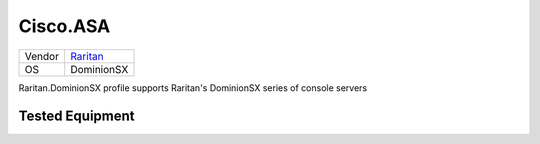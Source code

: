 Cisco.ASA
=========

====== ========================================
Vendor `Raritan <http://www.raritan.com/>`_
OS     DominionSX
====== ========================================

Raritan.DominionSX profile supports Raritan's DominionSX
series of console servers

Tested Equipment
----------------
.. supported:: Raritan.DominionSX

